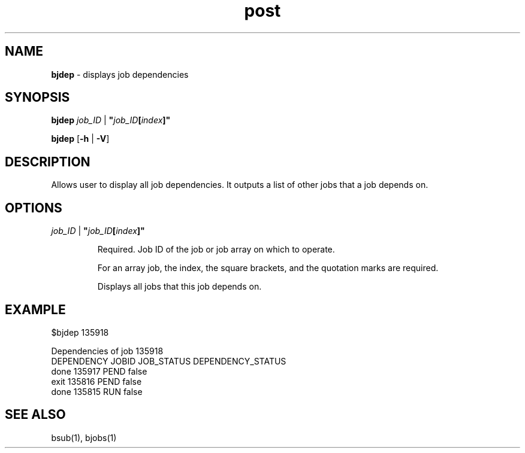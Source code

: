 .ds ]W %
.ds ]L
.nh
.TH post 1 "OpenLava Version 3.3 - Mar 2016"
.br
.SH NAME
\fBbjdep\fR - displays job dependencies
.SH SYNOPSIS
.BR
.PP
.PP
\fBbjdep\fR \fIjob_ID\fR | \fB"\fR\fIjob_ID\fR\fB[\fR\fIindex\fR\fB]"
.PP
\fBbjdep\fR\fB \fR[\fB-h\fR | \fB-V\fR]
.SH DESCRIPTION
.BR
.PP
.PP
Allows user to display all job dependencies. It outputs a list of other jobs 
that a job depends on.
.SH OPTIONS
.BR
.PP
.TP
 \fIjob_ID\fR | \fB"\fR\fIjob_ID\fR\fB[\fR\fIindex\fR\fB]"
\fR
.IP
Required. Job ID of the job or job array on which to operate.
.IP
For an array job, the index, the square brackets, and the quotation
marks are required.
.IP
Displays all jobs that this job depends on.

.SH EXAMPLE
.BR
.PP
.TP
$bjdep 135918
.PP
Dependencies of job 135918
.br
DEPENDENCY  JOBID  JOB_STATUS   DEPENDENCY_STATUS
.br
done        135917   PEND         false
.br
exit        135816   PEND         false
.br
done        135815   RUN          false

.SH SEE ALSO
.BR
.PP
.PP
bsub(1), bjobs(1)
